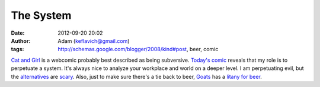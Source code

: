 The System
##########
:date: 2012-09-20 20:02
:author: Adam (keflavich@gmail.com)
:tags: http://schemas.google.com/blogger/2008/kind#post, beer, comic

`Cat and Girl`_ is a webcomic probably best described as being
subversive.
`Today's comic`_ reveals that my role is to perpetuate a system. It's
always nice to analyze your workplace and world on a deeper level. I am
perpetuating evil, but the `alternatives`_ are `scary`_.
Also, just to make sure there's a tie back to beer, `Goats`_ has a
`litany for beer`_.

.. _Cat and Girl: http://www.catandgirl.com/
.. _Today's comic: http://www.catandgirl.com/view.php?loc=625
.. _alternatives: http://www.appalachiantrail.org/
.. _scary: http://en.wikipedia.org/wiki/Litany_against_fear
.. _Goats: http://www.goats.com
.. _litany for beer: http://www.goats.com/archive/990517.html
